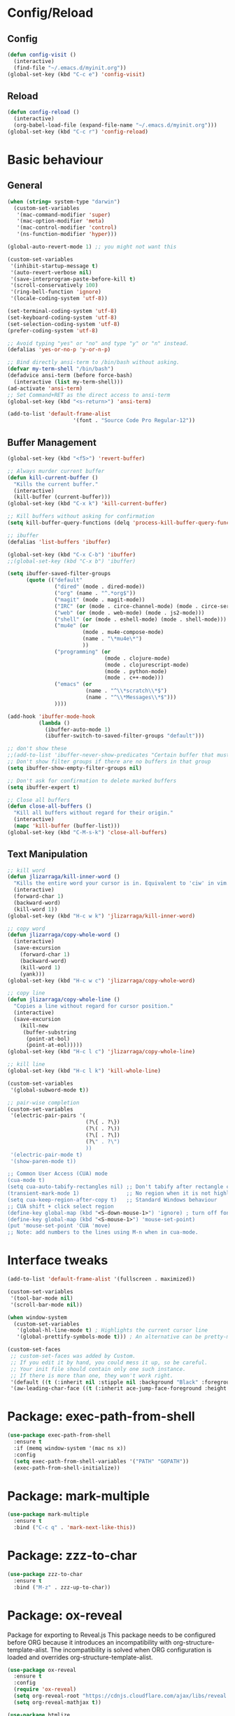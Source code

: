 * Config/Reload
** Config 
#+begin_src emacs-lisp
  (defun config-visit ()
    (interactive)
    (find-file "~/.emacs.d/myinit.org"))
  (global-set-key (kbd "C-c e") 'config-visit)
#+end_src

#+RESULTS:
: config-visit
** Reload
#+begin_src emacs-lisp
  (defun config-reload ()
    (interactive)
    (org-babel-load-file (expand-file-name "~/.emacs.d/myinit.org")))
  (global-set-key (kbd "C-c r") 'config-reload)
#+end_src

#+RESULTS:
: config-reload

* Basic behaviour

** General
#+BEGIN_SRC emacs-lisp
  (when (string= system-type "darwin")       
    (custom-set-variables
     '(mac-command-modifier 'super)
     '(mac-option-modifier 'meta)
     '(mac-control-modifier 'control)
     '(ns-function-modifier 'hyper)))

  (global-auto-revert-mode 1) ;; you might not want this

  (custom-set-variables
   '(inhibit-startup-message t)
   '(auto-revert-verbose nil)
   '(save-interprogram-paste-before-kill t)
   '(scroll-conservatively 100)
   '(ring-bell-function 'ignore)
   '(locale-coding-system 'utf-8))

  (set-terminal-coding-system 'utf-8)
  (set-keyboard-coding-system 'utf-8)
  (set-selection-coding-system 'utf-8)
  (prefer-coding-system 'utf-8)

  ;; Avoid typing "yes" or "no" and type "y" or "n" instead.
  (defalias 'yes-or-no-p 'y-or-n-p)

  ;; Bind directly ansi-term to /bin/bash without asking. 
  (defvar my-term-shell "/bin/bash")
  (defadvice ansi-term (before force-bash)
    (interactive (list my-term-shell)))
  (ad-activate 'ansi-term)
  ;; Set Command+RET as the direct access to ansi-term
  (global-set-key (kbd "<s-return>") 'ansi-term)

  (add-to-list 'default-frame-alist
                       '(font . "Source Code Pro Regular-12"))

#+END_SRC

** Buffer Management
#+begin_src emacs-lisp
  (global-set-key (kbd "<f5>") 'revert-buffer)

  ;; Always murder current buffer
  (defun kill-current-buffer ()
    "Kills the current buffer."
    (interactive)
    (kill-buffer (current-buffer)))
  (global-set-key (kbd "C-x k") 'kill-current-buffer)

  ;; Kill buffers without asking for confirmation
  (setq kill-buffer-query-functions (delq 'process-kill-buffer-query-function kill-buffer-query-functions))

  ;; ibuffer
  (defalias 'list-buffers 'ibuffer)

  (global-set-key (kbd "C-x C-b") 'ibuffer)
  ;;(global-set-key (kbd "C-x b") 'ibuffer)

  (setq ibuffer-saved-filter-groups
        (quote (("default"
                 ("dired" (mode . dired-mode))
                 ("org" (name . "^.*org$"))
                 ("magit" (mode . magit-mode))
                 ("IRC" (or (mode . circe-channel-mode) (mode . circe-server-mode)))
                 ("web" (or (mode . web-mode) (mode . js2-mode)))
                 ("shell" (or (mode . eshell-mode) (mode . shell-mode)))
                 ("mu4e" (or 
                          (mode . mu4e-compose-mode)
                          (name . "\*mu4e\*")
                          ))
                 ("programming" (or
                                 (mode . clojure-mode)
                                 (mode . clojurescript-mode)
                                 (mode . python-mode)
                                 (mode . c++-mode)))
                 ("emacs" (or
                           (name . "^\\*scratch\\*$")
                           (name . "^\\*Messages\\*$")))
                 ))))

  (add-hook 'ibuffer-mode-hook
            (lambda ()
              (ibuffer-auto-mode 1)
              (ibuffer-switch-to-saved-filter-groups "default")))

  ;; don't show these
  ;;(add-to-list 'ibuffer-never-show-predicates "Certain buffer that must not be shown")
  ;; Don't show filter groups if there are no buffers in that group
  (setq ibuffer-show-empty-filter-groups nil)

  ;; Don't ask for confirmation to delete marked buffers
  (setq ibuffer-expert t)

  ;; Close all buffers
  (defun close-all-buffers ()
    "Kill all buffers without regard for their origin."
    (interactive)
    (mapc 'kill-buffer (buffer-list)))
  (global-set-key (kbd "C-M-s-k") 'close-all-buffers)
#+end_src

** Text Manipulation
#+begin_src emacs-lisp
  ;; kill word
  (defun jlizarraga/kill-inner-word ()
    "Kills the entire word your cursor is in. Equivalent to 'ciw' in vim."
    (interactive)
    (forward-char 1)
    (backward-word)
    (kill-word 1))
  (global-set-key (kbd "H-c w k") 'jlizarraga/kill-inner-word)

  ;; copy word
  (defun jlizarraga/copy-whole-word ()
    (interactive)
    (save-excursion
      (forward-char 1)
      (backward-word)
      (kill-word 1)
      (yank)))
  (global-set-key (kbd "H-c w c") 'jlizarraga/copy-whole-word)

  ;; copy line
  (defun jlizarraga/copy-whole-line ()
    "Copies a line without regard for cursor position."
    (interactive)
    (save-excursion
      (kill-new
       (buffer-substring
        (point-at-bol)
        (point-at-eol)))))
  (global-set-key (kbd "H-c l c") 'jlizarraga/copy-whole-line)

  ;; kill line
  (global-set-key (kbd "H-c l k") 'kill-whole-line)

  (custom-set-variables
   '(global-subword-mode t))

  ;; pair-wise completion
  (custom-set-variables
   '(electric-pair-pairs '(
                           (?\{ . ?\})
                           (?\( . ?\))
                           (?\[ . ?\])
                           (?\" . ?\")
                           ))
   '(electric-pair-mode t)
   '(show-paren-mode t))

  ;; Common User Access (CUA) mode
  (cua-mode t)
  (setq cua-auto-tabify-rectangles nil) ;; Don't tabify after rectangle commands
  (transient-mark-mode 1)               ;; No region when it is not highlighted
  (setq cua-keep-region-after-copy t)   ;; Standard Windows behaviour
  ;; CUA shift + click select region
  (define-key global-map (kbd "<S-down-mouse-1>") 'ignore) ; turn off font dialog
  (define-key global-map (kbd "<S-mouse-1>") 'mouse-set-point)
  (put 'mouse-set-point 'CUA 'move)
  ;; Note: add numbers to the lines using M-n when in cua-mode.

#+end_src

#+RESULTS:
: mark-next-like-this

* Interface tweaks
#+BEGIN_SRC emacs-lisp
  (add-to-list 'default-frame-alist '(fullscreen . maximized))

  (custom-set-variables
   '(tool-bar-mode nil)
   '(scroll-bar-mode nil))

  (when window-system
    (custom-set-variables
     '(global-hl-line-mode t) ; Highlights the current cursor line
     '(global-prettify-symbols-mode t))) ; An alternative can be pretty-mode

  (custom-set-faces
   ;; custom-set-faces was added by Custom.
   ;; If you edit it by hand, you could mess it up, so be careful.
   ;; Your init file should contain only one such instance.
   ;; If there is more than one, they won't work right.
   '(default ((t (:inherit nil :stipple nil :background "Black" :foreground "White" :inverse-video nil :box nil :strike-through nil :overline nil :underline nil :slant normal :weight normal :height 120 :width normal :foundry "nil" :family "Menlo"))))
   '(aw-leading-char-face ((t (:inherit ace-jump-face-foreground :height 3)))))
#+END_SRC

* Package: exec-path-from-shell
#+begin_src emacs-lisp
(use-package exec-path-from-shell
  :ensure t
  :if (memq window-system '(mac ns x))
  :config
  (setq exec-path-from-shell-variables '("PATH" "GOPATH"))
  (exec-path-from-shell-initialize))
#+end_src

#+RESULTS:
: t

* Package: mark-multiple
#+begin_src emacs-lisp
  (use-package mark-multiple
    :ensure t
    :bind ("C-c q" . 'mark-next-like-this))
#+end_src

* Package: zzz-to-char
#+begin_src emacs-lisp
  (use-package zzz-to-char
    :ensure t
    :bind ("M-z" . zzz-up-to-char))
#+end_src

* Package: ox-reveal
Package for exporting to Reveal.js
This package needs to be configured before ORG because it introduces an incompatibility with org-structure-template-alist. The incompatibility is solved when ORG configuration is loaded and overrides org-structure-template-alist. 
#+BEGIN_SRC emacs-lisp
  (use-package ox-reveal
    :ensure t
    :config
    (require 'ox-reveal)
    (setq org-reveal-root "https://cdnjs.cloudflare.com/ajax/libs/reveal.js/3.7.0/") ; "http://cdn.jsdelivr.net/reveal.js/3.0.0/")
    (setq org-reveal-mathjax t))

  (use-package htmlize
    :ensure t)
#+END_SRC

#+RESULTS:

* ORG mode
[[https://orgmode.org/manual/Structure-Templates.html][Problem with ORG template expansion]]
#+BEGIN_SRC emacs-lisp

  (use-package org
    :ensure t
    :pin org)

  (use-package org-bullets
    :ensure t
    :hook (org-mode . org-bullets-mode))

  (custom-set-variables
   '(org-structure-template-alist
     '(("a" . "export ascii")
       ("c" . "center")
       ("C" . "comment")
       ("e" . "example")
       ("E" . "export")
       ("h" . "export html")
       ("l" . "export latex")
       ("q" . "quote")
       ("s" . "src")
       ("v" . "verse")
       ("L" . "src emacs-lisp")))
   '(org-tempo-keywords-alist
     '(("H" . "html")
       ("A" . "ascii")
       ("i" . "index"))))

   (when (version< "9.1.4" (org-version))
      (add-to-list 'org-modules 'org-tempo))
   ;;(require 'org-tempo) ; This is to enable the <KEY expnasions where KEY={s,l, etc.}

   (custom-set-variables
    '(
      org-agenda-files
      (quote
       ("~/Documents/Work.org" "~/Documents/Projects/All/programme#ARTES-PPP title#Darwin/DARWIN.org")))
    '(org-capture-templates
      (quote
       (("m" "Minutes of meeting" entry
         (file+olp+datetree "~/Documents/Capture.org")
         "* %U - %^{Subject} :MEETING:
    :PROPERTIES:
    :MEETING-TYPE: %^{Meeting-type|Face-to-Face|Teleconference|Videoconference|Phonecall}
    :END:
    :PARTICIPANTS:
    %n
    :END:
    :AGENDA:

    :END:
    :NOTES:
    %?
    :END:
    :ACTIONS:

    :END:" :prepend t :jump-to-captured t :empty-lines 1 :empty-lines-before 1 :empty-lines-after 1))))
    '(org-default-notes-file "~/Documents/Capture.org")
    '(org-directory "~/Documents")
    '(org-log-done (quote note))
    '(org-log-into-drawer t)
    '(org-refile-allow-creating-parent-nodes (quote confirm))
    '(org-refile-targets (quote ((org-agenda-files :maxlevel . 2))))
    '(org-refile-use-outline-path (quote file))
    '(org-startup-indented t)
    '(org-startup-with-inline-images t)
    '(org-tags-column -132)
    '(org-ellipsis " ")
    '(org-src-fontify-natively t)
    '(org-src-tab-acts-natively t)
    '(org-confirm-babel-evaluate nil)
    '(org-export-with-smart-quotes t)
    '(org-src-window-setup 'reorganize-frame))

  (add-hook 'org-mode-hook 'org-indent-mode)
  (add-hook 'org-mode-hook #'visual-line-mode)

  (global-set-key (kbd "C-c l") 'org-store-link)
  (global-set-key (kbd "C-c a") 'org-agenda)
  (global-set-key (kbd "C-c c") 'org-capture)

  (defun narrow-or-widen-dwim (p)
    "Widen if buffer is narrowed, narrow-dwim otherwise.
    Dwim means: region, org-src-block, org-subtree, or
    defun, whichever applies first. Narrowing to
    org-src-block actually calls `org-edit-src-code'.

    With prefix P, don't widen, just narrow even if buffer
    is already narrowed."
    (interactive "P")
    (declare (interactive-only))
    (cond ((and (buffer-narrowed-p) (not p)) (widen))
          ((region-active-p)
           (narrow-to-region (region-beginning)
                             (region-end)))
          ((derived-mode-p 'org-mode)
           ;; `org-edit-src-code' is not a real narrowing
           ;; command. Remove this first conditional if
           ;; you don't want it.
           (cond ((ignore-errors (org-edit-src-code) t)
                  (delete-other-windows))
                 ((ignore-errors (org-narrow-to-block) t))
                 (t (org-narrow-to-subtree))))
          ((derived-mode-p 'latex-mode)
           (LaTeX-narrow-to-environment))
          (t (narrow-to-defun))))

  ;;(define-key endless/toggle-map "n" #'narrow-or-widen-dwim)
  ;; This line actually replaces Emacs' entire narrowing
  ;; keymap, that's how much I like this command. Only
  ;; copy it if that's what you want.
  (define-key ctl-x-map "n" #'narrow-or-widen-dwim)
  (add-hook 'LaTeX-mode-hook
            (lambda ()
              (define-key LaTeX-mode-map "\C-xn"
                nil)))
  (put 'narrow-to-region 'disabled nil)
#+END_SRC

#+RESULTS:

* Package: Try
It allows to try packages without installing them.
#+BEGIN_SRC emacs-lisp
  (use-package try
    :ensure t)
#+END_SRC

* Package: which-key
It is a minor mode for Emacs that displays the key bindings following your currently entered incomplete command (a prefix) in a popup.
#+BEGIN_SRC emacs-lisp
  (use-package which-key
    :ensure t
    :config
    (which-key-mode))
#+END_SRC

* Packages: ivy, counsel and swiper
- Ivy, a generic completion mechanism for Emacs.
- Counsel, a collection of Ivy-enhanced versions of common Emacs commands.
- Swiper, an Ivy-enhanced alternative to isearch.
#+BEGIN_SRC emacs-lisp
  (use-package ivy
    :ensure t)

  (use-package counsel
    :ensure t
    :bind
    (("M-y" . counsel-yank-pop)
     :map ivy-minibuffer-map
     ("M-y" . ivy-next-line)))

  (use-package swiper
    :ensure t
    :config
    (ivy-mode 1)
    (setq ivy-use-virtual-buffers t)
    (setq enable-recursive-minibuffers t)
    (global-set-key "\C-s" 'swiper)
    (global-set-key (kbd "C-c C-r") 'ivy-resume)
    (global-set-key (kbd "<f6>") 'ivy-resume)
    (global-set-key (kbd "<super-x>") 'counsel-M-x) ;; "M-x" conflicts with the edition of macros: edit-kbd-macro M-x produces an error because it calls counsel-M-x instead of execute-extended-command (see https://emacs.stackexchange.com/questions/37017/unable-to-supply-macro-name-to-edit-kbd-macro-when-m-x-is-bound-to-smex).
    (global-set-key (kbd "C-x C-f") 'counsel-find-file)
    (global-set-key (kbd "<f1> f") 'counsel-describe-function)
    (global-set-key (kbd "<f1> v") 'counsel-describe-variable)
    (global-set-key (kbd "<f1> l") 'counsel-find-library)
    (global-set-key (kbd "<f2> i") 'counsel-info-lookup-symbol)
    (global-set-key (kbd "<f2> u") 'counsel-unicode-char)
    (global-set-key (kbd "C-c g") 'counsel-git)
    (global-set-key (kbd "C-c j") 'counsel-git-grep)
    ;; (global-set-key (kbd "C-c k") 'counsel-ag)
    (global-set-key (kbd "C-x l") 'counsel-locate)
    (global-set-key (kbd "C-S-o") 'counsel-rhythmbox)
    (define-key minibuffer-local-map (kbd "C-r") 'counsel-minibuffer-history))
#+END_SRC

* Package: ace-window
It allows navigating the windows by naming/numbering each of them and assinging a key correspondingly.
#+BEGIN_SRC emacs-lisp
  (use-package ace-window
    :ensure t
    :bind ([remap other-window] . ace-window)
    :defer t
    :config
    (set-face-attribute
     'aw-leading-char-face nil
     :foreground "deep sky blue"
     :weight 'bold
     :height 3.0)
    (set-face-attribute
     'aw-mode-line-face nil
     :inherit 'mode-line-buffer-id
     :foreground "lawn green"))
#+END_SRC

* Package: auto-complete
Auto-Complete is an intelligent auto-completion extension for Emacs. It extends the standard Emacs completion interface and provides an environment that allows users to concentrate more on their own work.
#+BEGIN_SRC emacs-lisp
  (use-package auto-complete 
    :ensure t
    :init
    (ac-config-default)
    (global-auto-complete-mode t))
#+END_SRC

* Package: undo-tree
#+BEGIN_SRC emacs-lisp
  (use-package undo-tree
    :ensure t
    :init
    (global-undo-tree-mode))
#+END_SRC

* Package: beacon
It flashes the cursor's line when you scroll
#+BEGIN_SRC emacs-lisp
  (use-package beacon
    :ensure t
    :config
    (beacon-mode 1))
#+END_SRC

* Package: hungry-delete
It deletes all the whitespace when you hit backspace or delete.
#+BEGIN_SRC emacs-lisp
  (use-package hungry-delete
    :ensure t
    :config
    (global-hungry-delete-mode))
#+END_SRC

* Package: expand-region
It expands the marked region in semantic increments (negative prefix to reduce region).
#+BEGIN_SRC emacs-lisp
  (use-package expand-region
    :ensure t
    :config
    (global-set-key (kbd "C-=") 'er/expand-region))
#+END_SRC

* Package: aggresive-indent
#+BEGIN_SRC emacs-lisp
(use-package aggressive-indent
  :ensure t
  :config
  (global-aggressive-indent-mode 0))
#+END_SRC

* Package: iedit
It allows to edit simultaneously multiple instances of the same occurrence.
#+BEGIN_SRC emacs-lisp
  (use-package iedit
    :ensure t)
#+END_SRC

* Package: helm
Alternative to ivy
#+BEGIN_SRC emacs-lisp
  ;; (use-package helm
  ;;   :ensure t
  ;;   :bind
  ;;   ("C-x C-f" . 'helm-find-files)
  ;;   ("C-x C-b" . 'helm-buffers-list)
  ;;   ("M-x" . 'helm-M-x)
  ;;   :config
  ;;   (defun jlizarraga/helm-hide-minibuffer ()
  ;;     (when (with-helm-buffer helm-echo-input-in-header-line)
  ;;       (let ((ov (make-overlay (point-min) (point-max) nil nil t)))
  ;;         (overlay-put ov 'window (selected-window))
  ;;         (overlay-put ov 'face
  ;;                      (let ((bg-color (face-background 'default nil)))
  ;;                        `(:background ,bg-color :foreground ,bg-color)))
  ;;         (setq-local cursor-type nil))))
  ;;   (add-hook 'helm-minibuffer-set-up-hook 'jlizarraga/helm-hide-minibuffer)
  ;;   (setq helm-autoresize-max-height 0
  ;;         helm-autoresize-min-height 40
  ;;         helm-M-x-fuzzy-match t
  ;;         helm-buffers-fuzzy-matching t
  ;;         helm-recentf-fuzzy-match t
  ;;         helm-semantic-fuzzy-match t
  ;;         helm-imenu-fuzzy-match t
  ;;         helm-split-window-in-side-p nil
  ;;         helm-move-to-line-cycle-in-source nil
  ;;         helm-ff-search-library-in-sexp t
  ;;         helm-scroll-amount 8 
  ;;         helm-echo-input-in-header-line t)
  ;;   :init
  ;;   (helm-mode 1))

  ;; (require 'helm-config)    
  ;; (helm-autoresize-mode 1)
  ;; (define-key helm-find-files-map (kbd "C-b") 'helm-find-files-up-one-level)
  ;; (define-key helm-find-files-map (kbd "C-f") 'helm-execute-persistent-action)
#+END_SRC

* Package: multiple-cursors
#+BEGIN_SRC emacs-lisp
    (use-package multiple-cursors
      :ensure t
      :config
       (global-set-key (kbd "C-c m c") 'mc/edit-lines))
#+END_SRC

* Package: pcre2el
To fix regex
#+BEGIN_SRC emacs-lisp
  (use-package pcre2el
    :ensure t
    :config (pcre-mode))
#+END_SRC

* Package: MaGit
#+BEGIN_SRC emacs-lisp
  (use-package magit
    :ensure t
    :bind ("C-x g" . magit-status))
#+END_SRC

* Dired
#+BEGIN_SRC emacs-lisp
  (custom-set-variables
   '(dired-dwim-target t))

  (use-package dired-narrow
    :ensure t
    :bind (("C-c C-n" . #'dired-narrow)
           ("C-c C-f" . #'dired-narrow-fuzzy)
           ("C-x C-N" . #'dired-narrow-regexp)))

  (use-package dired-subtree
    :ensure t
    :after dired
    :config
    (bind-key "<tab>" #'dired-subtree-toggle dired-mode-map)
    (bind-key "<backtab>" #'dired-subtree-cycle dired-mode-map))
#+END_SRC

* Package: avy
#+begin_src emacs-lisp
  (use-package avy
    :ensure t
    :bind
    ("M-s" . avy-goto-char))
#+end_src

* Package: async
#+begin_src emacs-lisp
  (use-package async
    :ensure t
    :init (dired-async-mode 1))
#+end_src

* Package: mermaid
#+begin_src emacs-lisp
  (use-package ob-mermaid
    :ensure t)
  (use-package mermaid-mode
    :ensure t)
#+end_src

#+RESULTS:

* Package: gnuplot-mode
#+begin_src emacs-lisp
  (use-package gnuplot-mode
    :ensure t
    :config
    (setq auto-mode-alist
       (append '(("\\.\\(gp\\|gnuplot\\)$" . gnuplot-mode)) auto-mode-alist)))
#+end_src

* Package: gnuplot
This is requirement to work with gnuplot in Babel 
#+begin_src emacs-lisp
  (use-package gnuplot
    :ensure t)
  (local-set-key "\M-\C-g" 'org-plot/gnuplot)
#+end_src

#+RESULTS:
: org-plot/gnuplot

* Package: elmacro
#+BEGIN_SRC emacs-lisp
(use-package elmacro
 :ensure t)
#+END_SRC

#+RESULTS:

* Macros
#+BEGIN_SRC emacs-lisp
(fset 'update-image-caption-and-html-attributes
   (lambda (&optional arg) "Keyboard macro." (interactive "p") (kmacro-exec-ring-item (quote ([134217765 35 43 67 65 80 84 73 79 78 58 32 105 109 103 13 35 43 67 65 80 84 73 79 78 58 32 13 46 13 35 43 78 65 77 69 58 32 102 105 103 58 70 105 103 117 114 101 32 24 11 9 13 134217747 13 70 105 103 117 114 101 32 91 48 45 57 93 8209 91 48 45 57 93 91 48 45 57 93 46 32 13 67108896 1 127 5 127 67108896 1 23 18 13 35 43 67 65 80 84 73 79 78 58 32 13 5 25 46 down 5 13 35 43 65 84 84 82 95 72 84 77 76 58 32 58 97 108 116 32 25 32 58 116 105 116 108 101 32 25 down 127 down 3 12 13 13 1 3 12 67108896 1 134217847 13 25 13 13 13 134217848 100 101 108 101 116 101 45 102 111 114 119 97 114 100 45 99 104 97 114] 9 "%d")) arg)))
(put 'update-image-caption-and-html-attributes 'kmacro t)
#+END_SRC

